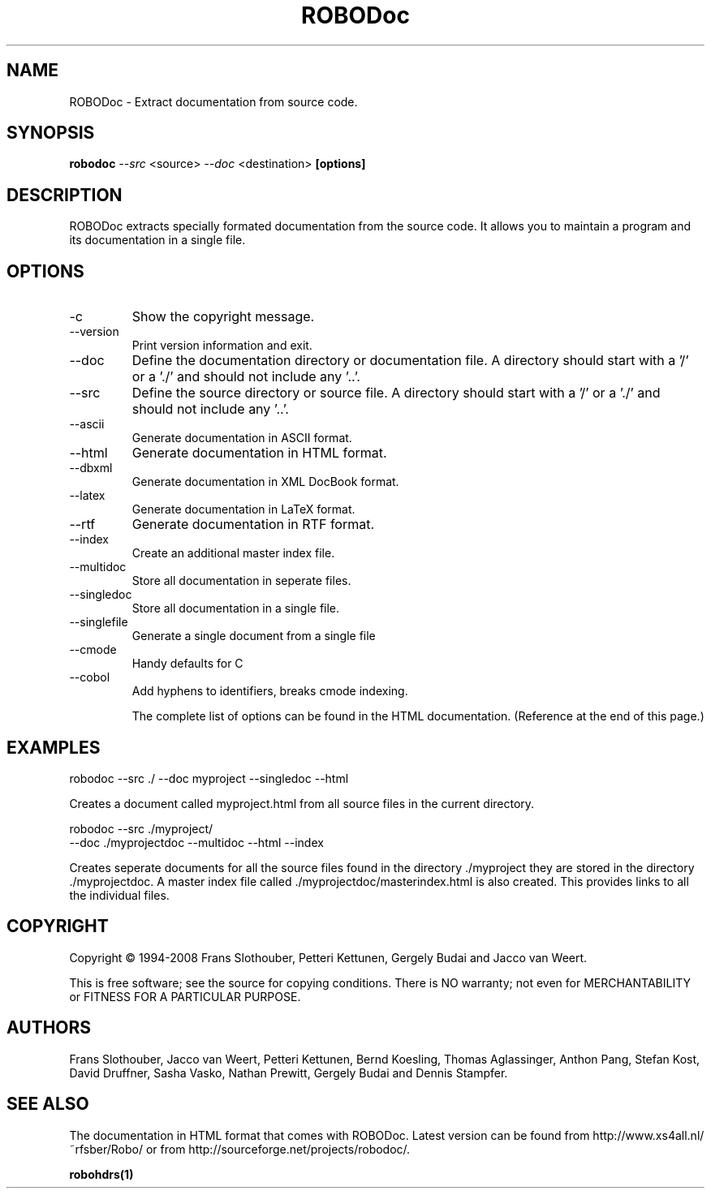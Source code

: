 .de EX          \"Begin example
.ne 5
.if n .sp 1
.if t .sp .5
.nf
.in +.5i
..
.de EE
.fi
.in -.5i
.if n .sp 1
.if t .sp .5
..
.TH ROBODoc "1" "Sep 2014" "robodoc 4.99.43"

.SH NAME
ROBODoc \- Extract documentation from source code.

.SH SYNOPSIS
.B robodoc
.I --src
<source>
.I --doc
<destination>
.B [options]

.SH DESCRIPTION

ROBODoc extracts specially formated documentation from the source code.
It allows you to maintain a program and its documentation in a single
file.

.SH OPTIONS

.IP -c
Show the copyright message.

.IP --version
Print version information and exit.

.IP --doc
Define the documentation directory or documentation file.  
A directory should start with a '/' or a './' and 
should not include any '..'.

.IP --src
Define the source directory or source file.  A directory should start
with a '/' or a './' and should not include any '..'.

.IP --ascii
Generate documentation in ASCII format.

.IP --html
Generate documentation in HTML format.

.IP --dbxml
Generate documentation in XML DocBook format.

.IP --latex
Generate documentation in LaTeX format.

.IP --rtf
Generate documentation in RTF format.

.IP --index
Create an additional master index file.

.IP --multidoc
Store all documentation in seperate files.

.IP --singledoc
Store all documentation in a single file.

.IP --singlefile
Generate a single document from a single file

.IP --cmode
Handy defaults for C

.IP --cobol
Add hyphens to identifiers, breaks cmode indexing.

.EE
The complete list of options can be found in the HTML documentation.
(Reference at the end of this page.)

.SH EXAMPLES

.EX
robodoc --src ./ --doc myproject --singledoc --html
.EE

Creates a document called myproject.html from all source files
in the current directory.

.EX
robodoc --src ./myproject/ 
      --doc ./myprojectdoc --multidoc --html --index
.EE

Creates seperate documents for all the source files found in
the directory ./myproject they are stored in the directory ./myprojectdoc.
A master index file called ./myprojectdoc/masterindex.html is also
created.  This provides links to all the individual files.

.SH COPYRIGHT

Copyright \(co 1994-2008 Frans Slothouber, Petteri Kettunen, Gergely Budai
and Jacco van Weert.

.br
This is free software; see the source for copying conditions.  There is NO
warranty; not even for MERCHANTABILITY or FITNESS FOR A PARTICULAR PURPOSE.

.SH AUTHORS

Frans Slothouber, Jacco van Weert, Petteri Kettunen, Bernd Koesling,
Thomas Aglassinger, Anthon Pang, Stefan Kost, David Druffner, Sasha Vasko,
Nathan Prewitt, Gergely Budai and Dennis Stampfer.

.SH SEE ALSO

The documentation in HTML format that comes with ROBODoc. Latest
version can be found from http://www.xs4all.nl/~rfsber/Robo/ or from
http://sourceforge.net/projects/robodoc/.

.BR robohdrs(1)
